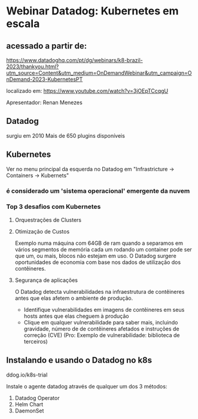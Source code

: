 * Webinar Datadog: Kubernetes em escala
** acessado a partir de:
https://www.datadoghq.com/pt/dg/webinars/k8-brazil-2023/thankyou.html?utm_source=Content&utm_medium=OnDemandWebinar&utm_campaign=OnDemand-2023-KubernetesPT

localizado em: https://www.youtube.com/watch?v=3jOEpTCcqgU

Apresentador: Renan Menezes
** Datadog
surgiu em 2010
Mais de 650 plugins disponíveis
** Kubernetes
Ver no menu principal da esquerda no Datadog em "Infrastricture -> Containers -> Kubernets"
*** é considerado um 'sistema operacional' emergente da nuvem
*** Top 3 desafios com Kubernetes
**** Orquestrações de Clusters
**** Otimização de Custos
Exemplo numa máquina com 64GB de ram quando a separamos em vários segmentos de memória cada um rodando um container pode ser que um, ou mais, blocos não estejam em uso.
O Datadog surgere oportunidades de economia com base nos dados de utilização dos contêineres.
**** Segurança de aplicações
O Datadog detecta vulnerabilidades na infraestrutura de contêineres antes que elas afetem o ambiente de produção.
- Identifique vulnerabilidades em imagens de contêineres em seus hosts antes que elas cheguem à produção
- Clique em qualquer vulnerabilidade para saber mais, incluindo gravidade, número de de contêineres afetados e instruções de correção (CVE) (Pro: Exemplo de vulnerabilidade: biblioteca de terceiros)
** Instalando e usando o Datadog no k8s 
ddog.io/k8s-trial

Instale o agente datadog através de qualquer um dos 3 métodos:
1) Datadog Operator
2) Helm Chart
3) DaemonSet

